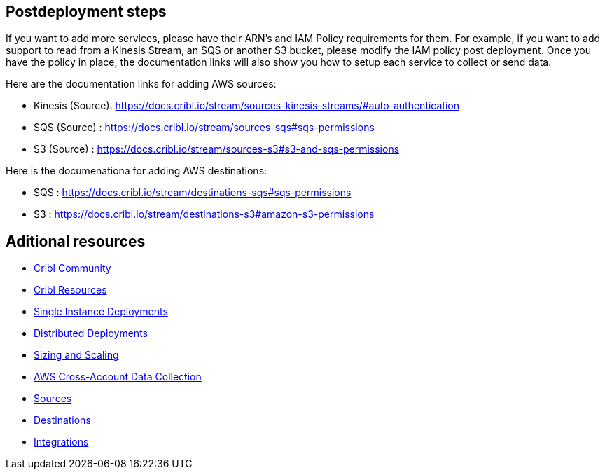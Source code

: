 //Include any postdeployment steps here, such as steps necessary to test that the deployment was successful. If there are no postdeployment steps leave this file empty.

== Postdeployment steps
If you want to add more services, please have their ARN's and IAM Policy requirements for them. For example, if you want to add support to read from a Kinesis Stream, an SQS or another S3 bucket, please modify the IAM policy post deployment. Once you have the policy in place, the documentation links will also show you how to setup each service to collect or send data. 

Here are the documentation links for adding AWS sources:

* Kinesis (Source): https://docs.cribl.io/stream/sources-kinesis-streams/#auto-authentication 

* SQS (Source) : https://docs.cribl.io/stream/sources-sqs#sqs-permissions

* S3 (Source) : https://docs.cribl.io/stream/sources-s3#s3-and-sqs-permissions

Here is the documenationa for adding AWS destinations:

* SQS : https://docs.cribl.io/stream/destinations-sqs#sqs-permissions 

* S3 : https://docs.cribl.io/stream/destinations-s3#amazon-s3-permissions 

== Aditional resources

* https://cribl.io/community[Cribl Community]
* https://cribl.io/resources[Cribl Resources]
* https://docs.cribl.io/docs/deploy-single-instance[Single Instance Deployments]
* https://docs.cribl.io/docs/deploy-distributed[Distributed Deployments]
* https://docs.cribl.io/docs/scaling[Sizing and Scaling]
* https://docs.cribl.io/logstream/usecase-aws-x-account[AWS Cross-Account Data Collection]
* https://docs.cribl.io/logstream/sources[Sources]
* https://docs.cribl.io/logstream/destinations[Destinations]
* https://cribl.io/integrations/[Integrations]